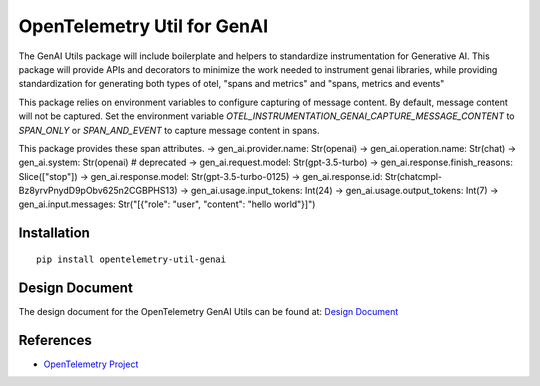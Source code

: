 OpenTelemetry Util for GenAI
============================


The GenAI Utils package will include boilerplate and helpers to standardize instrumentation for Generative AI. 
This package will provide APIs and decorators to minimize the work needed to instrument genai libraries, 
while providing standardization for generating both types of otel, "spans and metrics" and "spans, metrics and events"

This package relies on environment variables to configure capturing of message content. 
By default, message content will not be captured.
Set the environment variable `OTEL_INSTRUMENTATION_GENAI_CAPTURE_MESSAGE_CONTENT` to `SPAN_ONLY` or `SPAN_AND_EVENT` to capture message content in spans.

This package provides these span attributes.
-> gen_ai.provider.name: Str(openai)
-> gen_ai.operation.name: Str(chat)
-> gen_ai.system: Str(openai) # deprecated
-> gen_ai.request.model: Str(gpt-3.5-turbo)
-> gen_ai.response.finish_reasons: Slice(["stop"])
-> gen_ai.response.model: Str(gpt-3.5-turbo-0125)
-> gen_ai.response.id: Str(chatcmpl-Bz8yrvPnydD9pObv625n2CGBPHS13)
-> gen_ai.usage.input_tokens: Int(24)
-> gen_ai.usage.output_tokens: Int(7)
-> gen_ai.input.messages: Str("[{\"role\": \"user\", \"content\": \"hello world\"}]")


Installation
------------

::

    pip install opentelemetry-util-genai


Design Document
---------------

The design document for the OpenTelemetry GenAI Utils can be found at: `Design Document <https://docs.google.com/document/d/1w9TbtKjuRX_wymS8DRSwPA03_VhrGlyx65hHAdNik1E/edit?tab=t.qneb4vabc1wc#heading=h.kh4j6stirken>`_

References
----------

* `OpenTelemetry Project <https://opentelemetry.io/>`_
